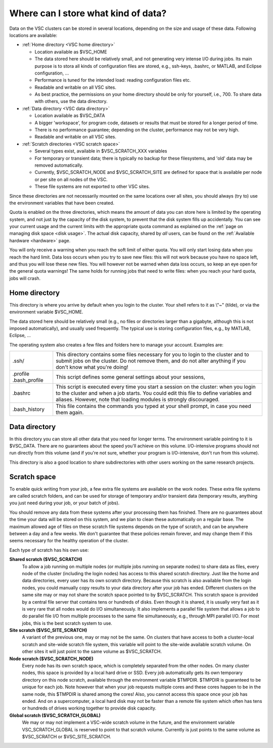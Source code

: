 .. _data location:

Where can I store what kind of data?
====================================

Data on the VSC clusters can be stored in several locations, depending
on the size and usage of these data. Following locations are available:

-  :ref:`Home directory <VSC home directory>`

   -  Location available as $VSC_HOME
   -  The data stored here should be relatively small, and not
      generating very intense I/O during jobs.
      Its main purpose is to stora all kinds of configuration files are
      stored, e.g., ssh-keys, .bashrc, or MATLAB, and Eclipse
      configuration, ...
   -  Performance is tuned for the intended load: reading configuration
      files etc.
   -  Readable and writable on all VSC sites.
   -  As best practice, the permissions on your home directory should be
      only for yourself, i.e., 700. To share data with others, use the
      data directory.

-  :ref:`Data directory <VSC data directory>`

   -  Location available as $VSC_DATA
   -  A bigger 'workspace', for program code, datasets or results that
      must be stored for a longer period of time.
   -  There is no performance guarantee; depending on the cluster,
      performance may not be very high.
   -  Readable and writable on all VSC sites.

-  :ref:`Scratch directories <VSC scratch space>`

   -  Several types exist, available in $VSC_SCRATCH_XXX variables
   -  For temporary or transient data; there is typically no backup for
      these filesystems, and 'old' data may be removed automatically.
   -  Currently, $VSC_SCRATCH_NODE and $VSC_SCRATCH_SITE
      are defined for space that is available per
      node or per site on all nodes of the VSC.
   -  These file systems are not exported to other VSC sites.

Since these directories are not necessarily mounted on the same
locations over all sites, you should always (try to) use the environment
variables that have been created.

Quota is enabled on the three directories, which means the amount of
data you can store here is limited by the operating system, and not just
by the capacity of the disk system, to prevent that the disk system
fills up accidentally. You can see your current usage and the current
limits with the appropriate quota command as explained on the :ref:`page on
managing disk space <disk usage>`.
The actual disk capacity, shared by *all* users, can be found on the
:ref:`Available hardware <hardware>` page.

You will only receive a warning when you reach the soft limit of either
quota. You will only start losing data when you reach the hard limit.
Data loss occurs when you try to save new files: this will not work
because you have no space left, and thus you will lose these new files.
You will however not be warned when data loss occurs, so keep an eye
open for the general quota warnings! The same holds for running jobs
that need to write files: when you reach your hard quota, jobs will
crash.

.. _VSC home directory:

Home directory
--------------

This directory is where you arrive by default when you login to the
cluster. Your shell refers to it as \\"~\" (tilde), or via the
environment variable $VSC_HOME.

The data stored here should be relatively small (e.g., no files or
directories larger than a gigabyte, although this is not imposed
automatically), and usually used frequently. The typical use is storing
configuration files, e.g., by MATLAB, Eclipse, ...

The operating system also creates a few files and folders here to manage
your account. Examples are:

+-----------------------------------+-----------------------------------+
| .ssh/                             | This directory contains some      |
|                                   | files necessary for you to login  |
|                                   | to the cluster and to submit jobs |
|                                   | on the cluster. Do not remove     |
|                                   | them, and do not alter anything   |
|                                   | if you don't know what you're     |
|                                   | doing!                            |
+-----------------------------------+-----------------------------------+
| .profile                          | This script defines some general  |
| .bash_profile                     | settings about your sessions,     |
+-----------------------------------+-----------------------------------+
| .bashrc                           | This script is executed every     |
|                                   | time you start a session on the   |
|                                   | cluster: when you login to the    |
|                                   | cluster and when a job starts.    |
|                                   | You could edit this file to       |
|                                   | define variables and aliases.     |
|                                   | However, note that loading        |
|                                   | modules is strongly discouraged.  |
+-----------------------------------+-----------------------------------+
| .bash_history                     | This file contains the commands   |
|                                   | you typed at your shell prompt,   |
|                                   | in case you need them again.      |
+-----------------------------------+-----------------------------------+

.. _VSC data directory:

Data directory
--------------

In this directory you can store all other data that you need for longer
terms. The environment variable pointing to it is $VSC_DATA. There are
no guarantees about the speed you'll achieve on this volume.
I/O-intensive programs should not run directly from this volume (and if
you're not sure, whether your program is I/O-intensive, don't run from
this volume).

This directory is also a good location to share subdirectories with
other users working on the same research projects.

.. _VSC scratch space:

Scratch space
-------------

To enable quick writing from your job, a few extra file systems are
available on the work nodes. These extra file systems are called scratch
folders, and can be used for storage of temporary and/or transient data
(temporary results, anything you just need during your job, or your
batch of jobs).

You should remove any data from these systems after your processing them
has finished. There are no guarantees about the time your data will be
stored on this system, and we plan to clean these automatically on a
regular base. The maximum allowed age of files on these scratch file
systems depends on the type of scratch, and can be anywhere between a
day and a few weeks. We don't guarantee that these policies remain
forever, and may change them if this seems necessary for the healthy
operation of the cluster.

Each type of scratch has his own use:

**Shared scratch ($VSC_SCRATCH)**
   To allow a job running on multiple nodes (or multiple jobs running on
   separate nodes) to share data as files, every node of the cluster
   (including the login nodes) has access to this shared scratch
   directory. Just like the home and data directories, every user has
   its own scratch directory. Because this scratch is also available
   from the login nodes, you could manually copy results to your data
   directory after your job has ended. Different clusters on the same
   site may or may not share the scratch space pointed to by
   $VSC_SCRATCH.
   This scratch space is provided by a central file server that contains
   tens or hundreds of disks. Even though it is shared, it is usually
   very fast as it is very rare that all nodes would do I/O
   simultaneously. It also implements a parallel file system that allows
   a job to do parallel file I/O from multiple processes to the same
   file simultaneously, e.g., through MPI parallel I/O.
   For most jobs, this is the best scratch system to use.
**Site scratch ($VSC_SITE_SCRATCH)**
   A variant of the previous one, may or may not be the same. On
   clusters that have access to both a cluster-local scratch and
   site-wide scratch file system, this variable will point to the
   site-wide available scratch volume. On other sites it will just point
   to the same volume as $VSC_SCRATCH.
**Node scratch ($VSC_SCRATCH_NODE)**
   Every node has its own scratch space, which is completely separated
   from the other nodes. On many cluster nodes, this space is provided
   by a local hard drive or SSD. Every job automatically gets its own
   temporary directory on this node scratch, available through the
   environment variable $TMPDIR. $TMPDIR is guaranteed to be unique for
   each job.
   Note however that when your job requests multiple cores and these
   cores happen to be in the same node, this $TMPDIR is shared among the
   cores! Also, you cannot access this space once your job has ended.
   And on a supercomputer, a local hard disk may not be faster than a
   remote file system which often has tens or hundreds of drives working
   together to provide disk capacity.
**Global scratch ($VSC_SCRATCH_GLOBAL)**
   We may or may not implement a VSC-wide scratch volume in the
   future, and the environment variable VSC_SCRATCH_GLOBAL is reserved
   to point to that scratch volume. Currently is just points to the same
   volume as $VSC_SCRATCH or $VSC_SITE_SCRATCH.
